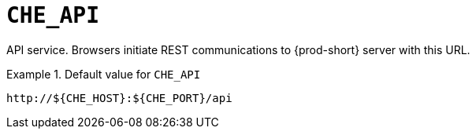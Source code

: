[id="che_api_{context}"]
= `+CHE_API+`

API service. Browsers initiate REST communications to {prod-short} server with this URL.


.Default value for `+CHE_API+`
====
----
http://${CHE_HOST}:${CHE_PORT}/api
----
====

